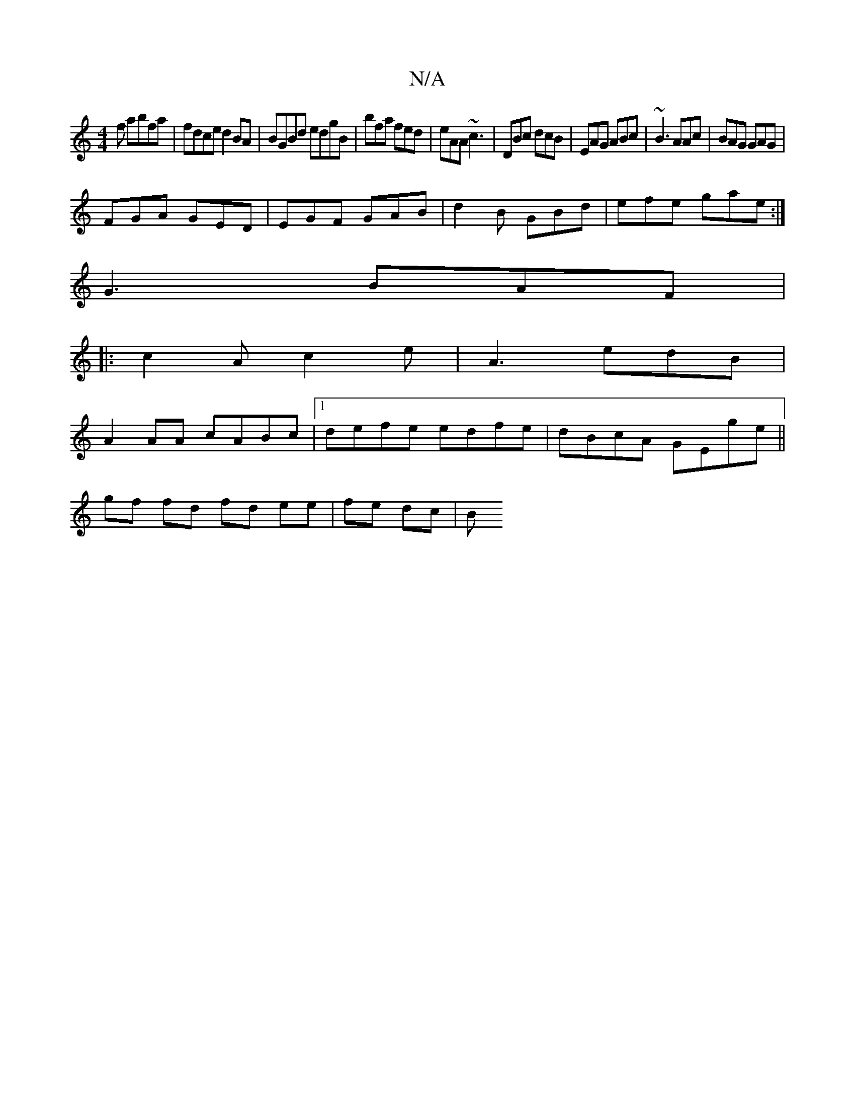 X:1
T:N/A
M:4/4
R:N/A
K:Cmajor
f abfa | fdce d2 BA | BGBd edgB | bfa fed|eAA ~c3|DBc dcB|EAG ABc|~B3 AAc|BAG GAG|
 FGA GED|EGF GAB|d2B GBd|efe gae:|
G3 BAF| 
|:c2A c2e|A3 edB|
A2AA cABc|1 defe edfe|dBcA GEge||
gf fd fd ee|fe dc | B
